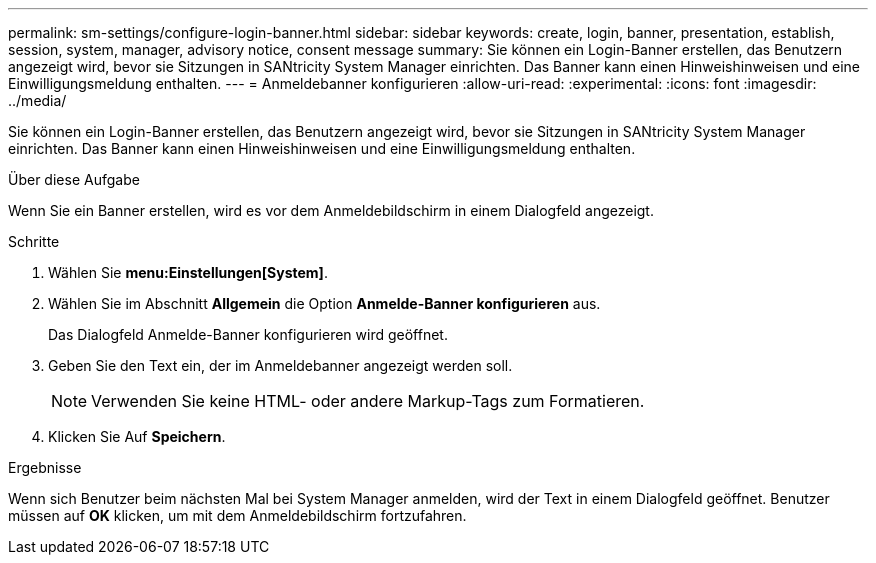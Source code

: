 ---
permalink: sm-settings/configure-login-banner.html 
sidebar: sidebar 
keywords: create, login, banner, presentation, establish, session, system, manager, advisory notice, consent message 
summary: Sie können ein Login-Banner erstellen, das Benutzern angezeigt wird, bevor sie Sitzungen in SANtricity System Manager einrichten. Das Banner kann einen Hinweishinweisen und eine Einwilligungsmeldung enthalten. 
---
= Anmeldebanner konfigurieren
:allow-uri-read: 
:experimental: 
:icons: font
:imagesdir: ../media/


[role="lead"]
Sie können ein Login-Banner erstellen, das Benutzern angezeigt wird, bevor sie Sitzungen in SANtricity System Manager einrichten. Das Banner kann einen Hinweishinweisen und eine Einwilligungsmeldung enthalten.

.Über diese Aufgabe
Wenn Sie ein Banner erstellen, wird es vor dem Anmeldebildschirm in einem Dialogfeld angezeigt.

.Schritte
. Wählen Sie *menu:Einstellungen[System]*.
. Wählen Sie im Abschnitt *Allgemein* die Option *Anmelde-Banner konfigurieren* aus.
+
Das Dialogfeld Anmelde-Banner konfigurieren wird geöffnet.

. Geben Sie den Text ein, der im Anmeldebanner angezeigt werden soll.
+
[NOTE]
====
Verwenden Sie keine HTML- oder andere Markup-Tags zum Formatieren.

====
. Klicken Sie Auf *Speichern*.


.Ergebnisse
Wenn sich Benutzer beim nächsten Mal bei System Manager anmelden, wird der Text in einem Dialogfeld geöffnet. Benutzer müssen auf *OK* klicken, um mit dem Anmeldebildschirm fortzufahren.

